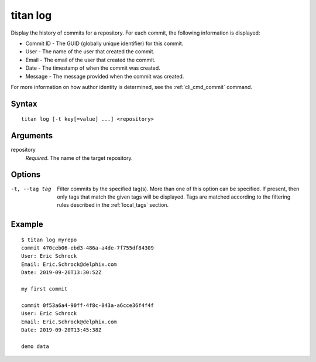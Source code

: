 .. _cli_cmd_log:

titan log
=========

Display the history of commits for a repository. For each commit, the following
information is displayed:

* Commit ID - The GUID (globally unique identifier) for this commit.
* User - The name of the user that created the commit.
* Email - The email of the user that created the commit.
* Date - The timestamp of when the commit was created.
* Message - The message provided when the commit was created.

For more information on how author identity is determined, see the
:ref:`cli_cmd_commit` command.

Syntax
------

::

    titan log [-t key[=value] ...] <repository>

Arguments
---------

repository
    *Required*. The name of the target repository.

Options
-------

-t, --tag tag           Filter commits by the specified tag(s).
                        More than one of this option can be specified. If
                        present, then only tags that match the given tags will
                        be displayed. Tags are matched according to the
                        filtering rules described in the :ref:`local_tags`
                        section.

Example
-------

::

    $ titan log myrepo
    commit 470ceb06-ebd3-486a-a4de-7f755df84309
    User: Eric Schrock
    Email: Eric.Schrock@delphix.com
    Date: 2019-09-26T13:30:52Z

    my first commit

    commit 0f53a6a4-90ff-4f8c-843a-a6cce36f4f4f
    User: Eric Schrock
    Email: Eric.Schrock@delphix.com
    Date: 2019-09-20T13:45:38Z

    demo data
